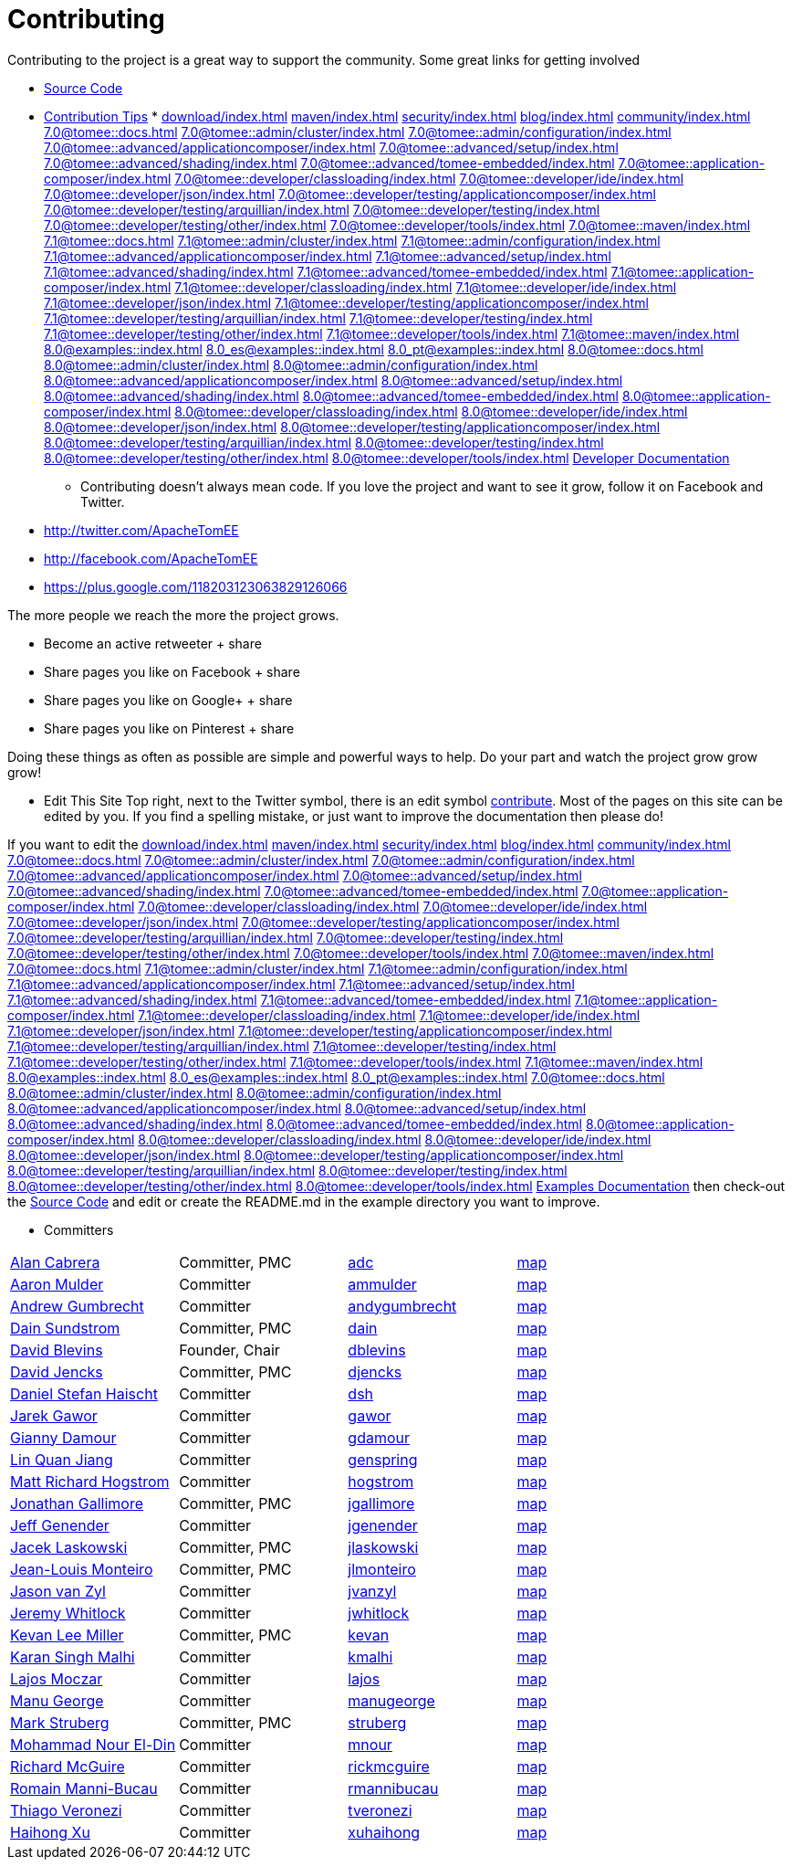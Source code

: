 = Contributing

Contributing to the project is a great way to support the community.
Some great links for getting involved

* xref:dev/source-code.adoc[Source Code]
* xref:dev/contribution-tips.adoc[Contribution Tips]
* 
//FIXME CHOOSE ONE
xref:download/index.adoc[]
xref:maven/index.adoc[]
xref:security/index.adoc[]
xref:blog/index.adoc[]
xref:community/index.adoc[]
xref:7.0@tomee::docs.adoc[]
xref:7.0@tomee::admin/cluster/index.adoc[]
xref:7.0@tomee::admin/configuration/index.adoc[]
xref:7.0@tomee::advanced/applicationcomposer/index.adoc[]
xref:7.0@tomee::advanced/setup/index.adoc[]
xref:7.0@tomee::advanced/shading/index.adoc[]
xref:7.0@tomee::advanced/tomee-embedded/index.adoc[]
xref:7.0@tomee::application-composer/index.adoc[]
xref:7.0@tomee::developer/classloading/index.adoc[]
xref:7.0@tomee::developer/ide/index.adoc[]
xref:7.0@tomee::developer/json/index.adoc[]
xref:7.0@tomee::developer/testing/applicationcomposer/index.adoc[]
xref:7.0@tomee::developer/testing/arquillian/index.adoc[]
xref:7.0@tomee::developer/testing/index.adoc[]
xref:7.0@tomee::developer/testing/other/index.adoc[]
xref:7.0@tomee::developer/tools/index.adoc[]
xref:7.0@tomee::maven/index.adoc[]
xref:7.1@tomee::docs.adoc[]
xref:7.1@tomee::admin/cluster/index.adoc[]
xref:7.1@tomee::admin/configuration/index.adoc[]
xref:7.1@tomee::advanced/applicationcomposer/index.adoc[]
xref:7.1@tomee::advanced/setup/index.adoc[]
xref:7.1@tomee::advanced/shading/index.adoc[]
xref:7.1@tomee::advanced/tomee-embedded/index.adoc[]
xref:7.1@tomee::application-composer/index.adoc[]
xref:7.1@tomee::developer/classloading/index.adoc[]
xref:7.1@tomee::developer/ide/index.adoc[]
xref:7.1@tomee::developer/json/index.adoc[]
xref:7.1@tomee::developer/testing/applicationcomposer/index.adoc[]
xref:7.1@tomee::developer/testing/arquillian/index.adoc[]
xref:7.1@tomee::developer/testing/index.adoc[]
xref:7.1@tomee::developer/testing/other/index.adoc[]
xref:7.1@tomee::developer/tools/index.adoc[]
xref:7.1@tomee::maven/index.adoc[]
xref:8.0@examples::index.adoc[]
xref:8.0_es@examples::index.adoc[]
xref:8.0_pt@examples::index.adoc[]
xref:8.0@tomee::docs.adoc[]
xref:8.0@tomee::admin/cluster/index.adoc[]
xref:8.0@tomee::admin/configuration/index.adoc[]
xref:8.0@tomee::advanced/applicationcomposer/index.adoc[]
xref:8.0@tomee::advanced/setup/index.adoc[]
xref:8.0@tomee::advanced/shading/index.adoc[]
xref:8.0@tomee::advanced/tomee-embedded/index.adoc[]
xref:8.0@tomee::application-composer/index.adoc[]
xref:8.0@tomee::developer/classloading/index.adoc[]
xref:8.0@tomee::developer/ide/index.adoc[]
xref:8.0@tomee::developer/json/index.adoc[]
xref:8.0@tomee::developer/testing/applicationcomposer/index.adoc[]
xref:8.0@tomee::developer/testing/arquillian/index.adoc[]
xref:8.0@tomee::developer/testing/index.adoc[]
xref:8.0@tomee::developer/testing/other/index.adoc[]
xref:8.0@tomee::developer/tools/index.adoc[]
xref:8.0@tomee::maven/index.adoc[Developer Documentation]

*** Contributing doesn't always mean code.
If you love the project and want to see it grow, follow it on Facebook and Twitter.

* http://twitter.com/ApacheTomEE
* http://facebook.com/ApacheTomEE
* https://plus.google.com/118203123063829126066

The more people we reach the more the project grows.

* Become an active retweeter + +++<a onclick="javascript:twshare()" class="tw-share sprite" title="share on Twitter">+++share [tw]+++</a>+++
* Share pages you like on Facebook + +++<a onclick="javascript:fbshare()" class="fb-share sprite" title="share on Facebook">+++share [fb]+++</a>+++
* Share pages you like on Google+ + +++<a onclick="javascript:gpshare()" class="gp-share sprite" title="share on Google+">+++share [gp]+++</a>+++
* Share pages you like on Pinterest + +++<a onclick="javascript:pinshare()" class="pin-share sprite" title="Share on Pinterest">+++share [pin]+++</a>+++

Doing these things as often as possible are simple and powerful ways to help.
Do your part and watch the project grow grow grow!

*** Edit This Site Top right, next to the Twitter symbol, there is an edit symbol <<edit,contribute>>.
Most of the pages on this site can be edited by you.
If you find a spelling mistake, or just want to improve the documentation then please do!

If you want to edit the 
//FIXME CHOOSE ONE
xref:download/index.adoc[]
xref:maven/index.adoc[]
xref:security/index.adoc[]
xref:blog/index.adoc[]
xref:community/index.adoc[]
xref:7.0@tomee::docs.adoc[]
xref:7.0@tomee::admin/cluster/index.adoc[]
xref:7.0@tomee::admin/configuration/index.adoc[]
xref:7.0@tomee::advanced/applicationcomposer/index.adoc[]
xref:7.0@tomee::advanced/setup/index.adoc[]
xref:7.0@tomee::advanced/shading/index.adoc[]
xref:7.0@tomee::advanced/tomee-embedded/index.adoc[]
xref:7.0@tomee::application-composer/index.adoc[]
xref:7.0@tomee::developer/classloading/index.adoc[]
xref:7.0@tomee::developer/ide/index.adoc[]
xref:7.0@tomee::developer/json/index.adoc[]
xref:7.0@tomee::developer/testing/applicationcomposer/index.adoc[]
xref:7.0@tomee::developer/testing/arquillian/index.adoc[]
xref:7.0@tomee::developer/testing/index.adoc[]
xref:7.0@tomee::developer/testing/other/index.adoc[]
xref:7.0@tomee::developer/tools/index.adoc[]
xref:7.0@tomee::maven/index.adoc[]
xref:7.0@tomee::docs.adoc[]
xref:7.1@tomee::admin/cluster/index.adoc[]
xref:7.1@tomee::admin/configuration/index.adoc[]
xref:7.1@tomee::advanced/applicationcomposer/index.adoc[]
xref:7.1@tomee::advanced/setup/index.adoc[]
xref:7.1@tomee::advanced/shading/index.adoc[]
xref:7.1@tomee::advanced/tomee-embedded/index.adoc[]
xref:7.1@tomee::application-composer/index.adoc[]
xref:7.1@tomee::developer/classloading/index.adoc[]
xref:7.1@tomee::developer/ide/index.adoc[]
xref:7.1@tomee::developer/json/index.adoc[]
xref:7.1@tomee::developer/testing/applicationcomposer/index.adoc[]
xref:7.1@tomee::developer/testing/arquillian/index.adoc[]
xref:7.1@tomee::developer/testing/index.adoc[]
xref:7.1@tomee::developer/testing/other/index.adoc[]
xref:7.1@tomee::developer/tools/index.adoc[]
xref:7.1@tomee::maven/index.adoc[]
xref:8.0@examples::index.adoc[]
xref:8.0_es@examples::index.adoc[]
xref:8.0_pt@examples::index.adoc[]
xref:7.0@tomee::docs.adoc[]
xref:8.0@tomee::admin/cluster/index.adoc[]
xref:8.0@tomee::admin/configuration/index.adoc[]
xref:8.0@tomee::advanced/applicationcomposer/index.adoc[]
xref:8.0@tomee::advanced/setup/index.adoc[]
xref:8.0@tomee::advanced/shading/index.adoc[]
xref:8.0@tomee::advanced/tomee-embedded/index.adoc[]
xref:8.0@tomee::application-composer/index.adoc[]
xref:8.0@tomee::developer/classloading/index.adoc[]
xref:8.0@tomee::developer/ide/index.adoc[]
xref:8.0@tomee::developer/json/index.adoc[]
xref:8.0@tomee::developer/testing/applicationcomposer/index.adoc[]
xref:8.0@tomee::developer/testing/arquillian/index.adoc[]
xref:8.0@tomee::developer/testing/index.adoc[]
xref:8.0@tomee::developer/testing/other/index.adoc[]
xref:8.0@tomee::developer/tools/index.adoc[]
xref:8.0@tomee::maven/index.adoc[Examples Documentation] then check-out the xref:dev/source-code.adoc[Source Code] and edit or create the README.md in the example directory you want to improve.

*** Committers

[cols=4*]
|===
| link:mailto:adc@apache.org[Alan Cabrera]
| Committer, PMC
| http://people.apache.org/~adc[adc]
| http://people.apache.org/map.html?adc[map]

| link:mailto:ammulder@apache.org[Aaron Mulder]
| Committer
| http://people.apache.org/~ammulder[ammulder]
| http://people.apache.org/map.html?ammulder[map]

| link:mailto:andygumbrecht@apache.org[Andrew Gumbrecht]
| Committer
| http://people.apache.org/~andygumbrecht[andygumbrecht]
| http://people.apache.org/map.html?andygumbrecht[map]

| link:mailto:dain@apache.org[Dain Sundstrom]
| Committer, PMC
| http://people.apache.org/~dain[dain]
| http://people.apache.org/map.html?dain[map]

| link:mailto:dblevins@apache.org[David Blevins]
| Founder, Chair
| http://people.apache.org/~dblevins[dblevins]
| http://people.apache.org/map.html?dblevins[map]

| link:mailto:djencks@apache.org[David Jencks]
| Committer, PMC
| http://people.apache.org/~djencks[djencks]
| http://people.apache.org/map.html?djencks[map]

| link:mailto:dsh@apache.org[Daniel Stefan Haischt]
| Committer
| http://people.apache.org/~dsh[dsh]
| http://people.apache.org/map.html?dsh[map]

| link:mailto:gawor@apache.org[Jarek Gawor]
| Committer
| http://people.apache.org/~gawor[gawor]
| http://people.apache.org/map.html?gawor[map]

| link:mailto:gdamour@apache.org[Gianny Damour]
| Committer
| http://people.apache.org/~gdamour[gdamour]
| http://people.apache.org/map.html?gdamour[map]

| link:mailto:genspring@apache.org[Lin Quan Jiang]
| Committer
| http://people.apache.org/~genspring[genspring]
| http://people.apache.org/map.html?genspring[map]

| link:mailto:hogstrom@apache.org[Matt Richard Hogstrom]
| Committer
| http://people.apache.org/~hogstrom[hogstrom]
| http://people.apache.org/map.html?hogstrom[map]

| link:mailto:jgallimore@apache.org[Jonathan Gallimore]
| Committer, PMC
| http://people.apache.org/~jgallimore[jgallimore]
| http://people.apache.org/map.html?jgallimore[map]

| link:mailto:jgenender@apache.org[Jeff Genender]
| Committer
| http://people.apache.org/~jgenender[jgenender]
| http://people.apache.org/map.html?jgenender[map]

| link:mailto:jlaskowski@apache.org[Jacek Laskowski]
| Committer, PMC
| http://people.apache.org/~jlaskowski[jlaskowski]
| http://people.apache.org/map.html?jlaskowski[map]

| link:mailto:jlmonteiro@apache.org[Jean-Louis Monteiro]
| Committer, PMC
| http://people.apache.org/~jlmonteiro[jlmonteiro]
| http://people.apache.org/map.html?jlmonteiro[map]

| link:mailto:jvanzyl@apache.org[Jason van Zyl]
| Committer
| http://people.apache.org/~jvanzyl[jvanzyl]
| http://people.apache.org/map.html?jvanzyl[map]

| link:mailto:jwhitlock@apache.org[Jeremy Whitlock]
| Committer
| http://people.apache.org/~jwhitlock[jwhitlock]
| http://people.apache.org/map.html?jwhitlock[map]

| link:mailto:kevan@apache.org[Kevan Lee Miller]
| Committer, PMC
| http://people.apache.org/~kevan[kevan]
| http://people.apache.org/map.html?kevan[map]

| link:mailto:kmalhi@apache.org[Karan Singh Malhi]
| Committer
| http://people.apache.org/~kmalhi[kmalhi]
| http://people.apache.org/map.html?kmalhi[map]

| link:mailto:lajos@apache.org[Lajos Moczar]
| Committer
| http://people.apache.org/~lajos[lajos]
| http://people.apache.org/map.html?lajos[map]

| link:mailto:manugeorge@apache.org[Manu George]
| Committer
| http://people.apache.org/~manugeorge[manugeorge]
| http://people.apache.org/map.html?manugeorge[map]

| link:mailto:struberg@apache.org[Mark Struberg]
| Committer, PMC
| http://people.apache.org/~struberg[struberg]
| http://people.apache.org/map.html?struberg[map]

| link:mailto:mnour@apache.org[Mohammad Nour El-Din]
| Committer
| http://people.apache.org/~mnour[mnour]
| http://people.apache.org/map.html?mnour[map]

| link:mailto:rickmcguire@apache.org[Richard McGuire]
| Committer
| http://people.apache.org/~rickmcguire[rickmcguire]
| http://people.apache.org/map.html?rickmcguire[map]

| link:mailto:rmannibucau@apache.org[Romain Manni-Bucau]
| Committer
| http://people.apache.org/~rmannibucau[rmannibucau]
| http://people.apache.org/map.html?rmannibucau[map]

| link:mailto:tveronezi@apache.org[Thiago Veronezi]
| Committer
| http://people.apache.org/~tveronezi[tveronezi]
| http://people.apache.org/map.html?tveronezi[map]

| link:mailto:xuhaihong@apache.org[Haihong Xu]
| Committer
| http://people.apache.org/~xuhaihong[xuhaihong]
| http://people.apache.org/map.html?xuhaihong[map]
|===
